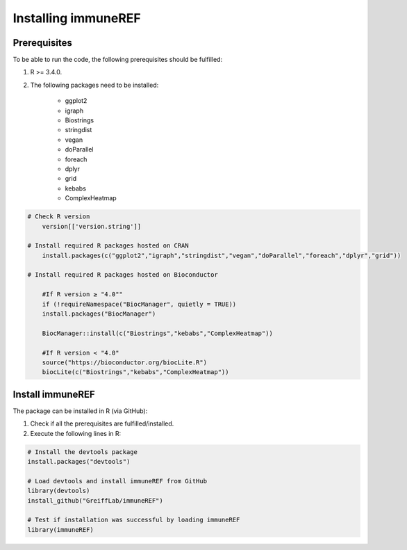 .. _install:

####################
Installing immuneREF
####################

Prerequisites
=============

To be able to run the code, the following prerequisites should be fulfilled:

1. R >= 3.4.0.
2. The following packages need to be installed:

    * ggplot2 
    * igraph
    * Biostrings
    * stringdist 
    * vegan
    * doParallel
    * foreach
    * dplyr
    * grid
    * kebabs
    * ComplexHeatmap


.. code-block:: RST
 
    # Check R version
        version[['version.string']]

    # Install required R packages hosted on CRAN
        install.packages(c("ggplot2","igraph","stringdist","vegan","doParallel","foreach","dplyr","grid"))

    # Install required R packages hosted on Bioconductor 
    
        #If R version ≥ "4.0""
        if (!requireNamespace("BiocManager", quietly = TRUE))
        install.packages("BiocManager")
    
        BiocManager::install(c("Biostrings","kebabs","ComplexHeatmap"))
    
        #If R version < "4.0"
        source("https://bioconductor.org/biocLite.R")
        biocLite(c("Biostrings","kebabs","ComplexHeatmap"))



Install immuneREF
=================

The package can be installed in R (via GitHub):

1.  Check if all the prerequisites are fulfilled/installed.
2.  Execute the following lines in R:

.. code-block:: RST

    # Install the devtools package
    install.packages("devtools")
    
    # Load devtools and install immuneREF from GitHub 
    library(devtools)
    install_github("GreiffLab/immuneREF")

    # Test if installation was successful by loading immuneREF
    library(immuneREF)

